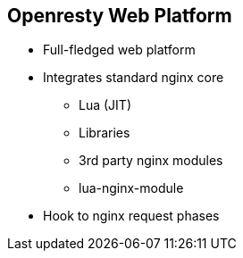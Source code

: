 :scrollbar:
:data-uri:
:noaudio:

== Openresty Web Platform

* Full-fledged web platform
* Integrates standard nginx core
** Lua (JIT)
** Libraries
** 3rd party nginx modules
** lua-nginx-module
* Hook to nginx request phases

ifdef::showscript[]

=== Transcript

OpenResty® is a full-fledged web platform that integrates the standard Nginx core, LuaJIT, many carefully written Lua libraries, lots of high quality 3rd-party Nginx modules, and most of their external dependencies. It is designed to help developers easily build scalable web applications, web services, and dynamic web gateways. OpenResty® is not an Nginx fork. It is just a software bundle.

LuaJIT is a Just-In-Time Compiler for the Lua programming language. The Lua interpreter or LuaJIT instance is shared across all the requests in a single nginx worker process but request contexts are segregated using lightweight Lua coroutines. lua-nginx-module is an nginx module which makes it possible to handle http request directly in nginx using Lua. Unlike Apache's mod_lua and Lighttpd's mod_magnet, Lua code executed using the lua-nginx-module can be 100% non-blocking on network traffic as long as the Nginx API for Lua provided by this module is used to handle requests to upstream services such as MySQL, PostgreSQL, Memcached, Redis, or upstream HTTP web services.


endif::showscript[]
